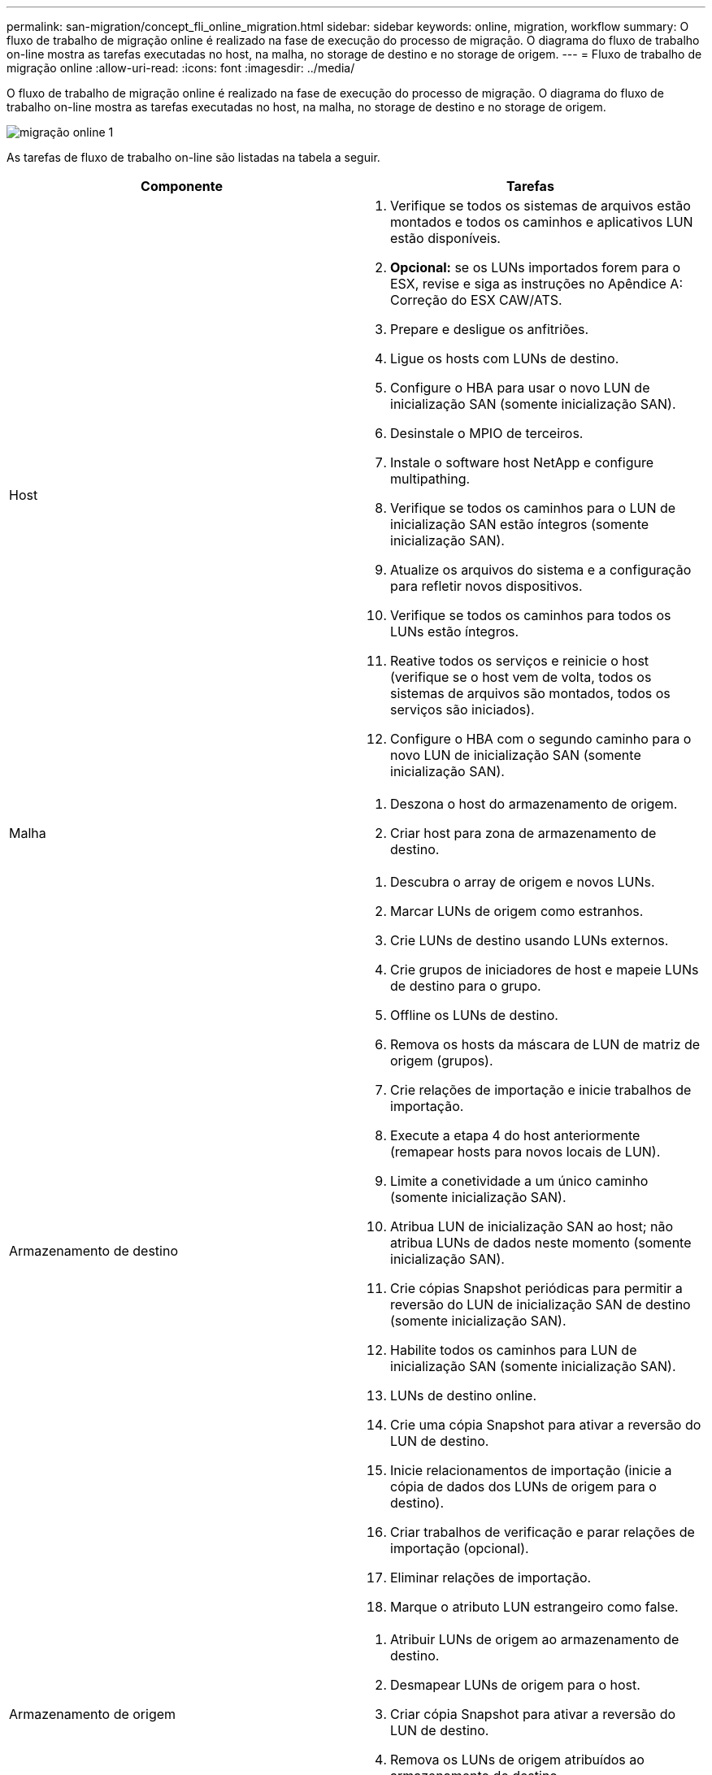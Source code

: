 ---
permalink: san-migration/concept_fli_online_migration.html 
sidebar: sidebar 
keywords: online, migration, workflow 
summary: O fluxo de trabalho de migração online é realizado na fase de execução do processo de migração. O diagrama do fluxo de trabalho on-line mostra as tarefas executadas no host, na malha, no storage de destino e no storage de origem. 
---
= Fluxo de trabalho de migração online
:allow-uri-read: 
:icons: font
:imagesdir: ../media/


[role="lead"]
O fluxo de trabalho de migração online é realizado na fase de execução do processo de migração. O diagrama do fluxo de trabalho on-line mostra as tarefas executadas no host, na malha, no storage de destino e no storage de origem.

image::../media/online_migration_1.png[migração online 1]

As tarefas de fluxo de trabalho on-line são listadas na tabela a seguir.

[cols="2*"]
|===
| Componente | Tarefas 


 a| 
Host
 a| 
. Verifique se todos os sistemas de arquivos estão montados e todos os caminhos e aplicativos LUN estão disponíveis.
. *Opcional:* se os LUNs importados forem para o ESX, revise e siga as instruções no Apêndice A: Correção do ESX CAW/ATS.
. Prepare e desligue os anfitriões.
. Ligue os hosts com LUNs de destino.
. Configure o HBA para usar o novo LUN de inicialização SAN (somente inicialização SAN).
. Desinstale o MPIO de terceiros.
. Instale o software host NetApp e configure multipathing.
. Verifique se todos os caminhos para o LUN de inicialização SAN estão íntegros (somente inicialização SAN).
. Atualize os arquivos do sistema e a configuração para refletir novos dispositivos.
. Verifique se todos os caminhos para todos os LUNs estão íntegros.
. Reative todos os serviços e reinicie o host (verifique se o host vem de volta, todos os sistemas de arquivos são montados, todos os serviços são iniciados).
. Configure o HBA com o segundo caminho para o novo LUN de inicialização SAN (somente inicialização SAN).




 a| 
Malha
 a| 
. Deszona o host do armazenamento de origem.
. Criar host para zona de armazenamento de destino.




 a| 
Armazenamento de destino
 a| 
. Descubra o array de origem e novos LUNs.
. Marcar LUNs de origem como estranhos.
. Crie LUNs de destino usando LUNs externos.
. Crie grupos de iniciadores de host e mapeie LUNs de destino para o grupo.
. Offline os LUNs de destino.
. Remova os hosts da máscara de LUN de matriz de origem (grupos).
. Crie relações de importação e inicie trabalhos de importação.
. Execute a etapa 4 do host anteriormente (remapear hosts para novos locais de LUN).
. Limite a conetividade a um único caminho (somente inicialização SAN).
. Atribua LUN de inicialização SAN ao host; não atribua LUNs de dados neste momento (somente inicialização SAN).
. Crie cópias Snapshot periódicas para permitir a reversão do LUN de inicialização SAN de destino (somente inicialização SAN).
. Habilite todos os caminhos para LUN de inicialização SAN (somente inicialização SAN).
. LUNs de destino online.
. Crie uma cópia Snapshot para ativar a reversão do LUN de destino.
. Inicie relacionamentos de importação (inicie a cópia de dados dos LUNs de origem para o destino).
. Criar trabalhos de verificação e parar relações de importação (opcional).
. Eliminar relações de importação.
. Marque o atributo LUN estrangeiro como false.




 a| 
Armazenamento de origem
 a| 
. Atribuir LUNs de origem ao armazenamento de destino.
. Desmapear LUNs de origem para o host.
. Criar cópia Snapshot para ativar a reversão do LUN de destino.
. Remova os LUNs de origem atribuídos ao armazenamento de destino.


|===